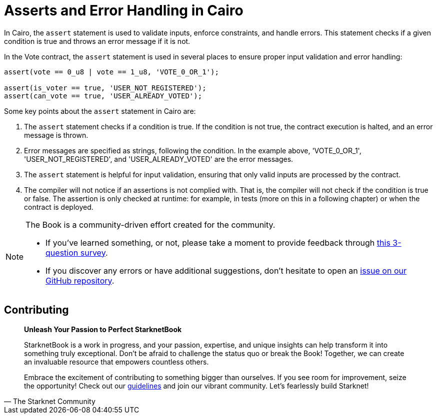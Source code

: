 [id="asserts"]

=  Asserts and Error Handling in Cairo

In Cairo, the `assert` statement is used to validate inputs, enforce constraints, and handle errors. This statement checks if a given condition is true and throws an error message if it is not.

In the Vote contract, the `assert` statement is used in several places to ensure proper input validation and error handling:

[source,rust]
----
assert(vote == 0_u8 | vote == 1_u8, 'VOTE_0_OR_1');

assert(is_voter == true, 'USER_NOT_REGISTERED');
assert(can_vote == true, 'USER_ALREADY_VOTED');
----

Some key points about the `assert` statement in Cairo are:

1. The `assert` statement checks if a condition is true. If the condition is not true, the contract execution is halted, and an error message is thrown.

2. Error messages are specified as strings, following the condition. In the example above, 'VOTE_0_OR_1', 'USER_NOT_REGISTERED', and 'USER_ALREADY_VOTED' are the error messages.

3. The `assert` statement is helpful for input validation, ensuring that only valid inputs are processed by the contract.

4. The compiler will not notice if an assertions is not complied with. That is, the compiler will not check if the condition is true or false. The assertion is only checked at runtime: for example, in tests (more on this in a following chapter) or when the contract is deployed.

[NOTE]
====
The Book is a community-driven effort created for the community.

* If you've learned something, or not, please take a moment to provide feedback through https://a.sprig.com/WTRtdlh2VUlja09lfnNpZDo4MTQyYTlmMy03NzdkLTQ0NDEtOTBiZC01ZjAyNDU0ZDgxMzU=[this 3-question survey].
* If you discover any errors or have additional suggestions, don't hesitate to open an https://github.com/starknet-edu/starknetbook/issues[issue on our GitHub repository].
====

== Contributing

[quote, The Starknet Community]
____
*Unleash Your Passion to Perfect StarknetBook*

StarknetBook is a work in progress, and your passion, expertise, and unique insights can help transform it into something truly exceptional. Don't be afraid to challenge the status quo or break the Book! Together, we can create an invaluable resource that empowers countless others.

Embrace the excitement of contributing to something bigger than ourselves. If you see room for improvement, seize the opportunity! Check out our https://github.com/starknet-edu/starknetbook/blob/main/CONTRIBUTING.adoc[guidelines] and join our vibrant community. Let's fearlessly build Starknet! 
____